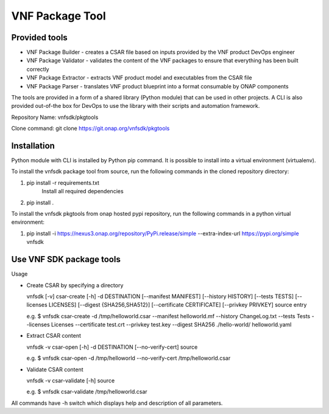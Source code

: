 .. This work is licensed under a Creative Commons Attribution 4.0 International License.
.. http://creativecommons.org/licenses/by/4.0
.. Copyright 2017-2018 Huawei Technologies Co., Ltd.

VNF Package Tool
================

Provided tools
--------------

* VNF Package Builder - creates a CSAR file based on inputs provided by the VNF
  product DevOps engineer
* VNF Package Validator - validates the content of the VNF packages to ensure
  that everything has been built correctly
* VNF Package Extractor - extracts VNF product model and executables from the
  CSAR file
* VNF Package Parser - translates VNF product blueprint into a format
  consumable by ONAP components

The tools are provided in a form of a shared library (Python module) that can
be used in other projects. A CLI is also provided out-of-the box for DevOps to
use the library with their scripts and automation framework.

Repository Name: vnfsdk/pkgtools

Clone command: git clone https://git.onap.org/vnfsdk/pkgtools

Installation
------------
Python module with CLI is installed by Python pip command. It is possible to
install into a virtual environment (virtualenv).

To install the vnfsdk package tool from source, run the following commands
in the cloned repository directory:

1. pip install -r requirements.txt
    Install all required dependencies
2. pip install .

To install the vnfsdk pkgtools from onap hosted pypi repository, run the
following commands in a python virtual environment:

1. pip install -i https://nexus3.onap.org/repository/PyPi.release/simple --extra-index-url https://pypi.org/simple vnfsdk

Use VNF SDK package tools
-------------------------
Usage

* Create CSAR by specifying a directory

  vnfsdk [-v] csar-create [-h] -d DESTINATION [--manifest MANIFEST] [--history HISTORY]
  [--tests TESTS] [--licenses LICENSES] [--digest {SHA256,SHA512}]
  [--certificate CERTIFICATE] [--privkey PRIVKEY] source entry

  e.g. $ vnfsdk csar-create -d /tmp/helloworld.csar --manifest helloworld.mf --history ChangeLog.txt
  --tests Tests --licenses Licenses --certificate test.crt --privkey test.key --digest SHA256
  ./hello-world/ helloworld.yaml

* Extract CSAR content

  vnfsdk -v csar-open [-h] -d DESTINATION [--no-verify-cert] source

  e.g. $ vnfsdk csar-open -d /tmp/helloworld --no-verify-cert /tmp/helloworld.csar

* Validate CSAR content

  vnfsdk -v csar-validate [-h] source

  e.g. $ vnfsdk csar-validate /tmp/helloworld.csar

All commands have -h switch which displays help and description of all parameters.
